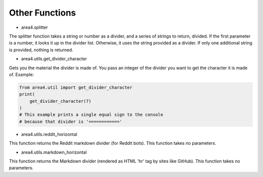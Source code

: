 Other Functions
===============

* area4.splitter

The splitter function takes a string or number as a divider, and a series of strings to return, divided.
If the first parameter is a number, it looks it up in the divider list.
Otherwise, it uses the string provided as a divider.
If only one additional string is provided, nothing is returned.

* area4.utils.get_divider_character

Gets you the material the divider is made of. You pass an integer of the divider you want to get
the character it is made of.
Example:

.. code-block:: python

    from area4.util import get_divider_character
    print(
        get_divider_character(7)
    )
    # This example prints a single equal sign to the console
    # because that divider is '============'

* area4.utils.reddit_horizontal

This function returns the Reddit markdown divider (for Reddit bots).
This function takes no parameters.

* area4.utils.markdown_horizontal

This function returns the Markdown divider (rendered as HTML 'hr' tag by sites like GitHub).
This function takes no parameters.
